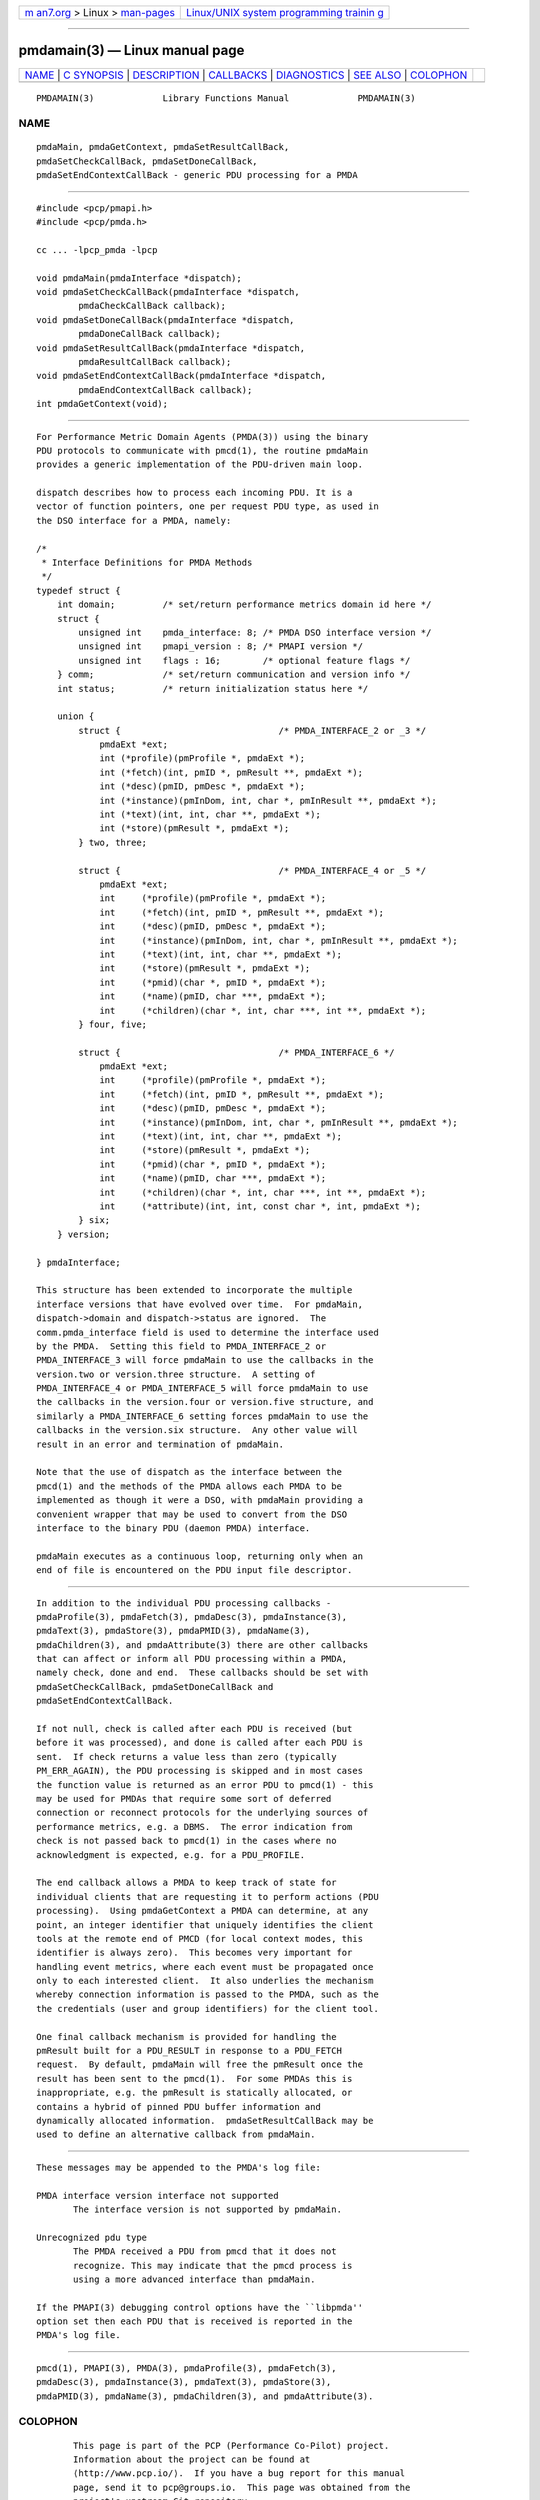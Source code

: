 .. container:: page-top

.. container:: nav-bar

   +----------------------------------+----------------------------------+
   | `m                               | `Linux/UNIX system programming   |
   | an7.org <../../../index.html>`__ | trainin                          |
   | > Linux >                        | g <http://man7.org/training/>`__ |
   | `man-pages <../index.html>`__    |                                  |
   +----------------------------------+----------------------------------+

--------------

pmdamain(3) — Linux manual page
===============================

+-----------------------------------+-----------------------------------+
| `NAME <#NAME>`__ \|               |                                   |
| `C SYNOPSIS <#C_SYNOPSIS>`__ \|   |                                   |
| `DESCRIPTION <#DESCRIPTION>`__ \| |                                   |
| `CALLBACKS <#CALLBACKS>`__ \|     |                                   |
| `DIAGNOSTICS <#DIAGNOSTICS>`__ \| |                                   |
| `SEE ALSO <#SEE_ALSO>`__ \|       |                                   |
| `COLOPHON <#COLOPHON>`__          |                                   |
+-----------------------------------+-----------------------------------+
| .. container:: man-search-box     |                                   |
+-----------------------------------+-----------------------------------+

::

   PMDAMAIN(3)             Library Functions Manual             PMDAMAIN(3)

NAME
-------------------------------------------------

::

          pmdaMain, pmdaGetContext, pmdaSetResultCallBack,
          pmdaSetCheckCallBack, pmdaSetDoneCallBack,
          pmdaSetEndContextCallBack - generic PDU processing for a PMDA


-------------------------------------------------------------

::

          #include <pcp/pmapi.h>
          #include <pcp/pmda.h>

          cc ... -lpcp_pmda -lpcp

          void pmdaMain(pmdaInterface *dispatch);
          void pmdaSetCheckCallBack(pmdaInterface *dispatch,
                  pmdaCheckCallBack callback);
          void pmdaSetDoneCallBack(pmdaInterface *dispatch,
                  pmdaDoneCallBack callback);
          void pmdaSetResultCallBack(pmdaInterface *dispatch,
                  pmdaResultCallBack callback);
          void pmdaSetEndContextCallBack(pmdaInterface *dispatch,
                  pmdaEndContextCallBack callback);
          int pmdaGetContext(void);


---------------------------------------------------------------

::

          For Performance Metric Domain Agents (PMDA(3)) using the binary
          PDU protocols to communicate with pmcd(1), the routine pmdaMain
          provides a generic implementation of the PDU-driven main loop.

          dispatch describes how to process each incoming PDU. It is a
          vector of function pointers, one per request PDU type, as used in
          the DSO interface for a PMDA, namely:

          /*
           * Interface Definitions for PMDA Methods
           */
          typedef struct {
              int domain;         /* set/return performance metrics domain id here */
              struct {
                  unsigned int    pmda_interface: 8; /* PMDA DSO interface version */
                  unsigned int    pmapi_version : 8; /* PMAPI version */
                  unsigned int    flags : 16;        /* optional feature flags */
              } comm;             /* set/return communication and version info */
              int status;         /* return initialization status here */

              union {
                  struct {                              /* PMDA_INTERFACE_2 or _3 */
                      pmdaExt *ext;
                      int (*profile)(pmProfile *, pmdaExt *);
                      int (*fetch)(int, pmID *, pmResult **, pmdaExt *);
                      int (*desc)(pmID, pmDesc *, pmdaExt *);
                      int (*instance)(pmInDom, int, char *, pmInResult **, pmdaExt *);
                      int (*text)(int, int, char **, pmdaExt *);
                      int (*store)(pmResult *, pmdaExt *);
                  } two, three;

                  struct {                              /* PMDA_INTERFACE_4 or _5 */
                      pmdaExt *ext;
                      int     (*profile)(pmProfile *, pmdaExt *);
                      int     (*fetch)(int, pmID *, pmResult **, pmdaExt *);
                      int     (*desc)(pmID, pmDesc *, pmdaExt *);
                      int     (*instance)(pmInDom, int, char *, pmInResult **, pmdaExt *);
                      int     (*text)(int, int, char **, pmdaExt *);
                      int     (*store)(pmResult *, pmdaExt *);
                      int     (*pmid)(char *, pmID *, pmdaExt *);
                      int     (*name)(pmID, char ***, pmdaExt *);
                      int     (*children)(char *, int, char ***, int **, pmdaExt *);
                  } four, five;

                  struct {                              /* PMDA_INTERFACE_6 */
                      pmdaExt *ext;
                      int     (*profile)(pmProfile *, pmdaExt *);
                      int     (*fetch)(int, pmID *, pmResult **, pmdaExt *);
                      int     (*desc)(pmID, pmDesc *, pmdaExt *);
                      int     (*instance)(pmInDom, int, char *, pmInResult **, pmdaExt *);
                      int     (*text)(int, int, char **, pmdaExt *);
                      int     (*store)(pmResult *, pmdaExt *);
                      int     (*pmid)(char *, pmID *, pmdaExt *);
                      int     (*name)(pmID, char ***, pmdaExt *);
                      int     (*children)(char *, int, char ***, int **, pmdaExt *);
                      int     (*attribute)(int, int, const char *, int, pmdaExt *);
                  } six;
              } version;

          } pmdaInterface;

          This structure has been extended to incorporate the multiple
          interface versions that have evolved over time.  For pmdaMain,
          dispatch->domain and dispatch->status are ignored.  The
          comm.pmda_interface field is used to determine the interface used
          by the PMDA.  Setting this field to PMDA_INTERFACE_2 or
          PMDA_INTERFACE_3 will force pmdaMain to use the callbacks in the
          version.two or version.three structure.  A setting of
          PMDA_INTERFACE_4 or PMDA_INTERFACE_5 will force pmdaMain to use
          the callbacks in the version.four or version.five structure, and
          similarly a PMDA_INTERFACE_6 setting forces pmdaMain to use the
          callbacks in the version.six structure.  Any other value will
          result in an error and termination of pmdaMain.

          Note that the use of dispatch as the interface between the
          pmcd(1) and the methods of the PMDA allows each PMDA to be
          implemented as though it were a DSO, with pmdaMain providing a
          convenient wrapper that may be used to convert from the DSO
          interface to the binary PDU (daemon PMDA) interface.

          pmdaMain executes as a continuous loop, returning only when an
          end of file is encountered on the PDU input file descriptor.


-----------------------------------------------------------

::

          In addition to the individual PDU processing callbacks -
          pmdaProfile(3), pmdaFetch(3), pmdaDesc(3), pmdaInstance(3),
          pmdaText(3), pmdaStore(3), pmdaPMID(3), pmdaName(3),
          pmdaChildren(3), and pmdaAttribute(3) there are other callbacks
          that can affect or inform all PDU processing within a PMDA,
          namely check, done and end.  These callbacks should be set with
          pmdaSetCheckCallBack, pmdaSetDoneCallBack and
          pmdaSetEndContextCallBack.

          If not null, check is called after each PDU is received (but
          before it was processed), and done is called after each PDU is
          sent.  If check returns a value less than zero (typically
          PM_ERR_AGAIN), the PDU processing is skipped and in most cases
          the function value is returned as an error PDU to pmcd(1) - this
          may be used for PMDAs that require some sort of deferred
          connection or reconnect protocols for the underlying sources of
          performance metrics, e.g. a DBMS.  The error indication from
          check is not passed back to pmcd(1) in the cases where no
          acknowledgment is expected, e.g. for a PDU_PROFILE.

          The end callback allows a PMDA to keep track of state for
          individual clients that are requesting it to perform actions (PDU
          processing).  Using pmdaGetContext a PMDA can determine, at any
          point, an integer identifier that uniquely identifies the client
          tools at the remote end of PMCD (for local context modes, this
          identifier is always zero).  This becomes very important for
          handling event metrics, where each event must be propagated once
          only to each interested client.  It also underlies the mechanism
          whereby connection information is passed to the PMDA, such as the
          the credentials (user and group identifiers) for the client tool.

          One final callback mechanism is provided for handling the
          pmResult built for a PDU_RESULT in response to a PDU_FETCH
          request.  By default, pmdaMain will free the pmResult once the
          result has been sent to the pmcd(1).  For some PMDAs this is
          inappropriate, e.g. the pmResult is statically allocated, or
          contains a hybrid of pinned PDU buffer information and
          dynamically allocated information.  pmdaSetResultCallBack may be
          used to define an alternative callback from pmdaMain.


---------------------------------------------------------------

::

          These messages may be appended to the PMDA's log file:

          PMDA interface version interface not supported
                 The interface version is not supported by pmdaMain.

          Unrecognized pdu type
                 The PMDA received a PDU from pmcd that it does not
                 recognize. This may indicate that the pmcd process is
                 using a more advanced interface than pmdaMain.

          If the PMAPI(3) debugging control options have the ``libpmda''
          option set then each PDU that is received is reported in the
          PMDA's log file.


---------------------------------------------------------

::

          pmcd(1), PMAPI(3), PMDA(3), pmdaProfile(3), pmdaFetch(3),
          pmdaDesc(3), pmdaInstance(3), pmdaText(3), pmdaStore(3),
          pmdaPMID(3), pmdaName(3), pmdaChildren(3), and pmdaAttribute(3).

COLOPHON
---------------------------------------------------------

::

          This page is part of the PCP (Performance Co-Pilot) project.
          Information about the project can be found at 
          ⟨http://www.pcp.io/⟩.  If you have a bug report for this manual
          page, send it to pcp@groups.io.  This page was obtained from the
          project's upstream Git repository
          ⟨https://github.com/performancecopilot/pcp.git⟩ on 2021-08-27.
          (At that time, the date of the most recent commit that was found
          in the repository was 2021-08-27.)  If you discover any rendering
          problems in this HTML version of the page, or you believe there
          is a better or more up-to-date source for the page, or you have
          corrections or improvements to the information in this COLOPHON
          (which is not part of the original manual page), send a mail to
          man-pages@man7.org

   Performance Co-Pilot               PCP                       PMDAMAIN(3)

--------------

Pages that refer to this page: `pmda(3) <../man3/pmda.3.html>`__, 
`pmdaattribute(3) <../man3/pmdaattribute.3.html>`__, 
`pmdachildren(3) <../man3/pmdachildren.3.html>`__, 
`pmdaeventclient(3) <../man3/pmdaeventclient.3.html>`__, 
`pmdaname(3) <../man3/pmdaname.3.html>`__, 
`pmdapmid(3) <../man3/pmdapmid.3.html>`__

--------------

--------------

.. container:: footer

   +-----------------------+-----------------------+-----------------------+
   | HTML rendering        |                       | |Cover of TLPI|       |
   | created 2021-08-27 by |                       |                       |
   | `Michael              |                       |                       |
   | Ker                   |                       |                       |
   | risk <https://man7.or |                       |                       |
   | g/mtk/index.html>`__, |                       |                       |
   | author of `The Linux  |                       |                       |
   | Programming           |                       |                       |
   | Interface <https:     |                       |                       |
   | //man7.org/tlpi/>`__, |                       |                       |
   | maintainer of the     |                       |                       |
   | `Linux man-pages      |                       |                       |
   | project <             |                       |                       |
   | https://www.kernel.or |                       |                       |
   | g/doc/man-pages/>`__. |                       |                       |
   |                       |                       |                       |
   | For details of        |                       |                       |
   | in-depth **Linux/UNIX |                       |                       |
   | system programming    |                       |                       |
   | training courses**    |                       |                       |
   | that I teach, look    |                       |                       |
   | `here <https://ma     |                       |                       |
   | n7.org/training/>`__. |                       |                       |
   |                       |                       |                       |
   | Hosting by `jambit    |                       |                       |
   | GmbH                  |                       |                       |
   | <https://www.jambit.c |                       |                       |
   | om/index_en.html>`__. |                       |                       |
   +-----------------------+-----------------------+-----------------------+

--------------

.. container:: statcounter

   |Web Analytics Made Easy - StatCounter|

.. |Cover of TLPI| image:: https://man7.org/tlpi/cover/TLPI-front-cover-vsmall.png
   :target: https://man7.org/tlpi/
.. |Web Analytics Made Easy - StatCounter| image:: https://c.statcounter.com/7422636/0/9b6714ff/1/
   :class: statcounter
   :target: https://statcounter.com/
